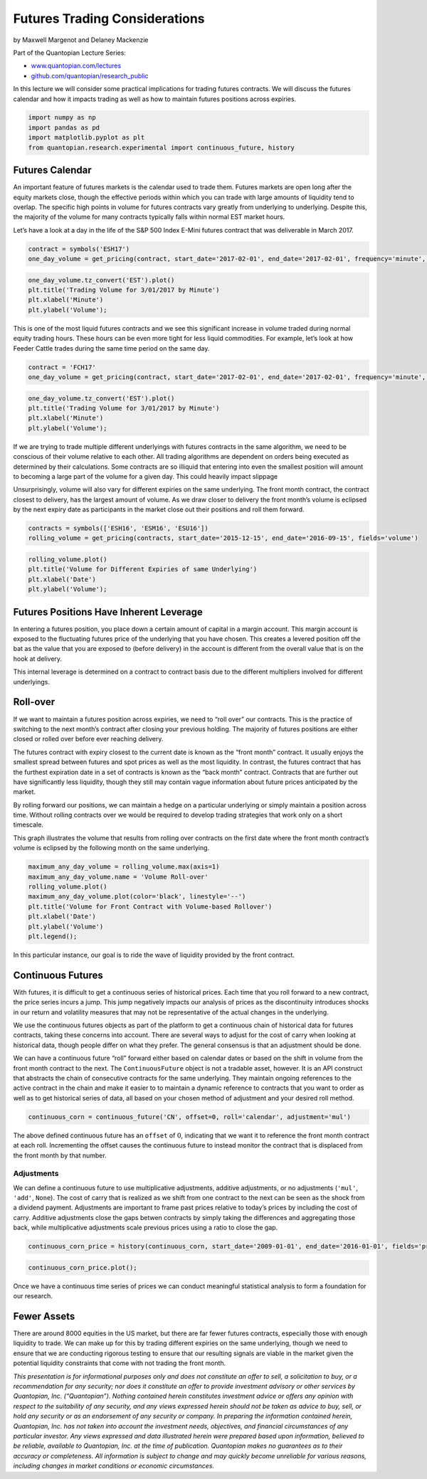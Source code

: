 Futures Trading Considerations
==============================

by Maxwell Margenot and Delaney Mackenzie

Part of the Quantopian Lecture Series:

-  `www.quantopian.com/lectures <https://www.quantopian.com/lectures>`__
-  `github.com/quantopian/research_public <https://github.com/quantopian/research_public>`__

In this lecture we will consider some practical implications for trading
futures contracts. We will discuss the futures calendar and how it
impacts trading as well as how to maintain futures positions across
expiries.

.. code:: ipython2

    import numpy as np
    import pandas as pd
    import matplotlib.pyplot as plt
    from quantopian.research.experimental import continuous_future, history

Futures Calendar
----------------

An important feature of futures markets is the calendar used to trade
them. Futures markets are open long after the equity markets close,
though the effective periods within which you can trade with large
amounts of liquidity tend to overlap. The specific high points in volume
for futures contracts vary greatly from underlying to underlying.
Despite this, the majority of the volume for many contracts typically
falls within normal EST market hours.

Let’s have a look at a day in the life of the S&P 500 Index E-Mini
futures contract that was deliverable in March 2017.

.. code:: ipython2

    contract = symbols('ESH17')
    one_day_volume = get_pricing(contract, start_date='2017-02-01', end_date='2017-02-01', frequency='minute', fields='volume')

.. code:: ipython2

    one_day_volume.tz_convert('EST').plot()
    plt.title('Trading Volume for 3/01/2017 by Minute')
    plt.xlabel('Minute')
    plt.ylabel('Volume');



.. image:: notebook_files/notebook_4_0.png


This is one of the most liquid futures contracts and we see this
significant increase in volume traded during normal equity trading
hours. These hours can be even more tight for less liquid commodities.
For example, let’s look at how Feeder Cattle trades during the same time
period on the same day.

.. code:: ipython2

    contract = 'FCH17'
    one_day_volume = get_pricing(contract, start_date='2017-02-01', end_date='2017-02-01', frequency='minute', fields='volume')

.. code:: ipython2

    one_day_volume.tz_convert('EST').plot()
    plt.title('Trading Volume for 3/01/2017 by Minute')
    plt.xlabel('Minute')
    plt.ylabel('Volume');



.. image:: notebook_files/notebook_7_0.png


If we are trying to trade multiple different underlyings with futures
contracts in the same algorithm, we need to be conscious of their volume
relative to each other. All trading algorithms are dependent on orders
being executed as determined by their calculations. Some contracts are
so illiquid that entering into even the smallest position will amount to
becoming a large part of the volume for a given day. This could heavily
impact slippage

Unsurprisingly, volume will also vary for different expiries on the same
underlying. The front month contract, the contract closest to delivery,
has the largest amount of volume. As we draw closer to delivery the
front month’s volume is eclipsed by the next expiry date as participants
in the market close out their positions and roll them forward.

.. code:: ipython2

    contracts = symbols(['ESH16', 'ESM16', 'ESU16'])
    rolling_volume = get_pricing(contracts, start_date='2015-12-15', end_date='2016-09-15', fields='volume')

.. code:: ipython2

    rolling_volume.plot()
    plt.title('Volume for Different Expiries of same Underlying')
    plt.xlabel('Date')
    plt.ylabel('Volume');



.. image:: notebook_files/notebook_10_0.png


Futures Positions Have Inherent Leverage
----------------------------------------

In entering a futures position, you place down a certain amount of
capital in a margin account. This margin account is exposed to the
fluctuating futures price of the underlying that you have chosen. This
creates a levered position off the bat as the value that you are exposed
to (before delivery) in the account is different from the overall value
that is on the hook at delivery.

This internal leverage is determined on a contract to contract basis due
to the different multipliers involved for different underlyings.

Roll-over
---------

If we want to maintain a futures position across expiries, we need to
“roll over” our contracts. This is the practice of switching to the next
month’s contract after closing your previous holding. The majority of
futures positions are either closed or rolled over before ever reaching
delivery.

The futures contract with expiry closest to the current date is known as
the “front month” contract. It usually enjoys the smallest spread
between futures and spot prices as well as the most liquidity. In
contrast, the futures contract that has the furthest expiration date in
a set of contracts is known as the “back month” contract. Contracts that
are further out have significantly less liquidity, though they still may
contain vague information about future prices anticipated by the market.

By rolling forward our positions, we can maintain a hedge on a
particular underlying or simply maintain a position across time. Without
rolling contracts over we would be required to develop trading
strategies that work only on a short timescale.

This graph illustrates the volume that results from rolling over
contracts on the first date where the front month contract’s volume is
eclipsed by the following month on the same underlying.

.. code:: ipython2

    maximum_any_day_volume = rolling_volume.max(axis=1)
    maximum_any_day_volume.name = 'Volume Roll-over'
    rolling_volume.plot()
    maximum_any_day_volume.plot(color='black', linestyle='--')
    plt.title('Volume for Front Contract with Volume-based Rollover')
    plt.xlabel('Date')
    plt.ylabel('Volume')
    plt.legend();



.. image:: notebook_files/notebook_13_0.png


In this particular instance, our goal is to ride the wave of liquidity
provided by the front contract.

Continuous Futures
------------------

With futures, it is difficult to get a continuous series of historical
prices. Each time that you roll forward to a new contract, the price
series incurs a jump. This jump negatively impacts our analysis of
prices as the discontinuity introduces shocks in our return and
volatility measures that may not be representative of the actual changes
in the underlying.

We use the continuous futures objects as part of the platform to get a
continuous chain of historical data for futures contracts, taking these
concerns into account. There are several ways to adjust for the cost of
carry when looking at historical data, though people differ on what they
prefer. The general consensus is that an adjustment should be done.

We can have a continuous future “roll” forward either based on calendar
dates or based on the shift in volume from the front month contract to
the next. The ``ContinuousFuture`` object is not a tradable asset,
however. It is an API construct that abstracts the chain of consecutive
contracts for the same underlying. They maintain ongoing references to
the active contract in the chain and make it easier to to maintain a
dynamic reference to contracts that you want to order as well as to get
historical series of data, all based on your chosen method of adjustment
and your desired roll method.

.. code:: ipython2

    continuous_corn = continuous_future('CN', offset=0, roll='calendar', adjustment='mul')

The above defined continuous future has an ``offset`` of :math:`0`,
indicating that we want it to reference the front month contract at each
roll. Incrementing the offset causes the continuous future to instead
monitor the contract that is displaced from the front month by that
number.

Adjustments
~~~~~~~~~~~

We can define a continuous future to use multiplicative adjustments,
additive adjustments, or no adjustments (``'mul'``, ``'add'``,
``None``). The cost of carry that is realized as we shift from one
contract to the next can be seen as the shock from a dividend payment.
Adjustments are important to frame past prices relative to today’s
prices by including the cost of carry. Additive adjustments close the
gaps betwen contracts by simply taking the differences and aggregating
those back, while multiplicative adjustments scale previous prices using
a ratio to close the gap.

.. code:: ipython2

    continuous_corn_price = history(continuous_corn, start_date='2009-01-01', end_date='2016-01-01', fields='price')

.. code:: ipython2

    continuous_corn_price.plot();



.. image:: notebook_files/notebook_20_0.png


Once we have a continuous time series of prices we can conduct
meaningful statistical analysis to form a foundation for our research.

Fewer Assets
------------

There are around 8000 equities in the US market, but there are far fewer
futures contracts, especially those with enough liquidity to trade. We
can make up for this by trading different expiries on the same
underlying, though we need to ensure that we are conducting rigorous
testing to ensure that our resulting signals are viable in the market
given the potential liquidity constraints that come with not trading the
front month.

*This presentation is for informational purposes only and does not
constitute an offer to sell, a solicitation to buy, or a recommendation
for any security; nor does it constitute an offer to provide investment
advisory or other services by Quantopian, Inc. (“Quantopian”). Nothing
contained herein constitutes investment advice or offers any opinion
with respect to the suitability of any security, and any views expressed
herein should not be taken as advice to buy, sell, or hold any security
or as an endorsement of any security or company. In preparing the
information contained herein, Quantopian, Inc. has not taken into
account the investment needs, objectives, and financial circumstances of
any particular investor. Any views expressed and data illustrated herein
were prepared based upon information, believed to be reliable, available
to Quantopian, Inc. at the time of publication. Quantopian makes no
guarantees as to their accuracy or completeness. All information is
subject to change and may quickly become unreliable for various reasons,
including changes in market conditions or economic circumstances.*
